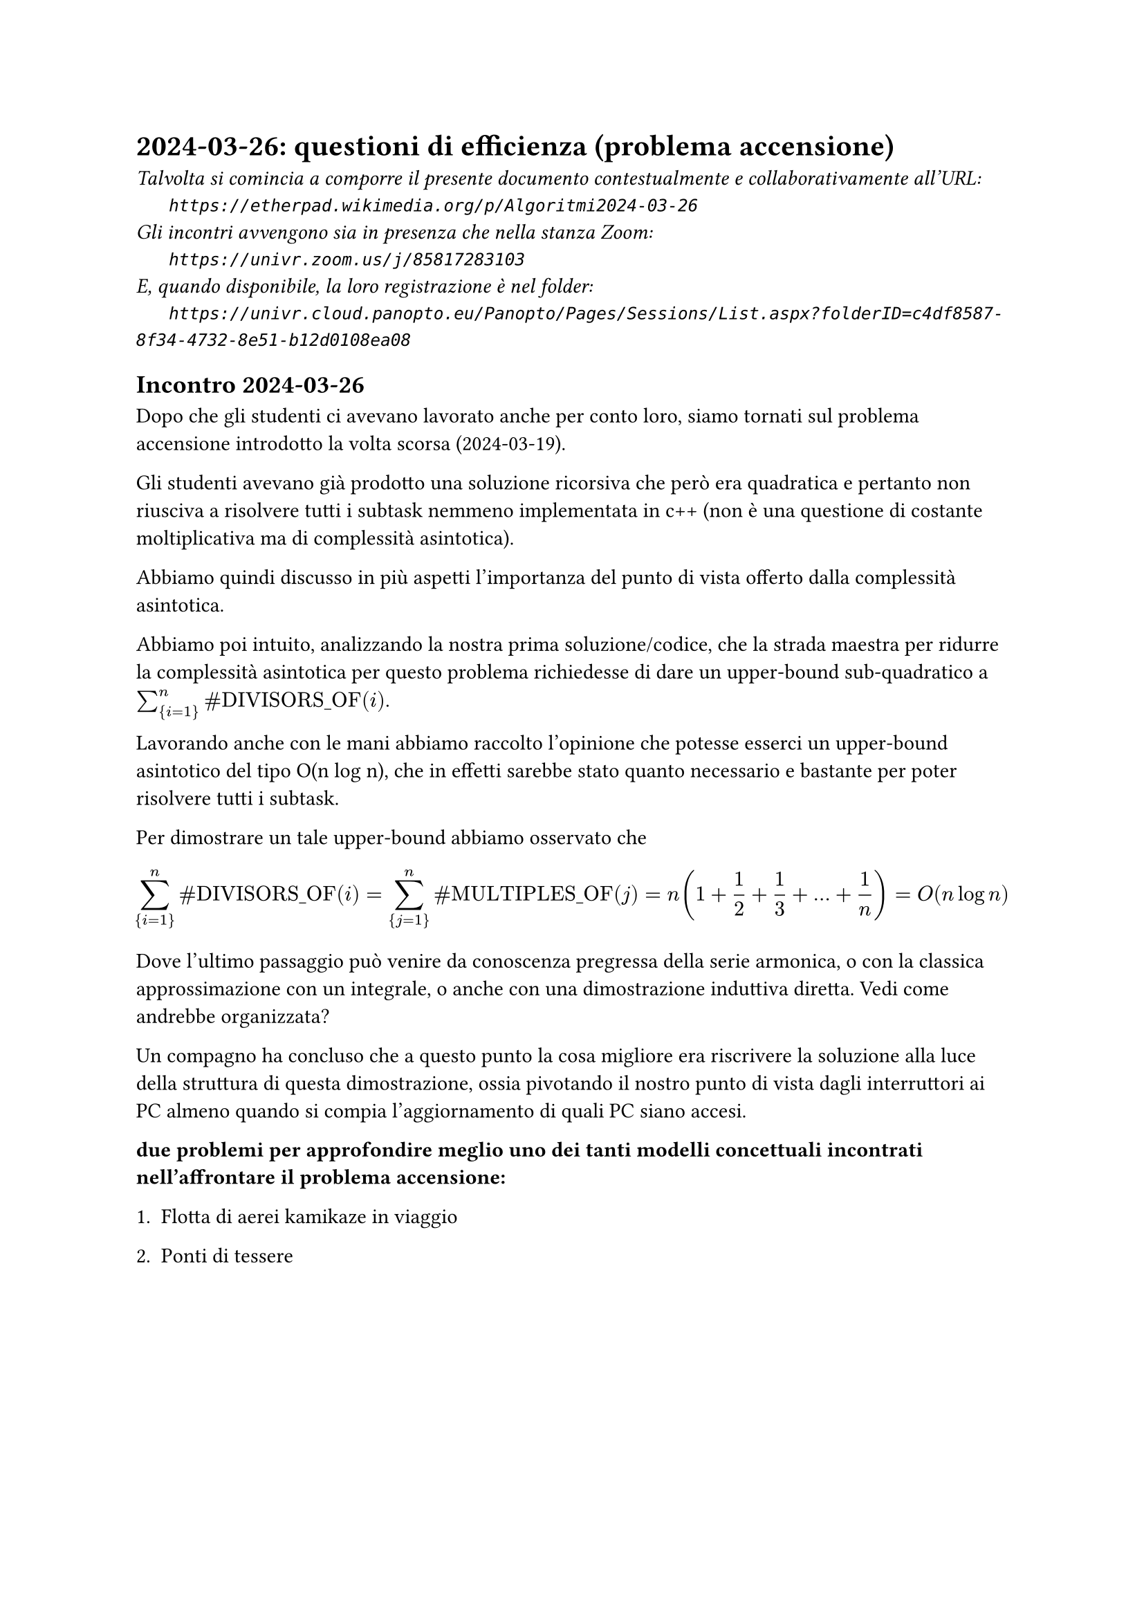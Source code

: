 = 2024-03-26: questioni di efficienza (problema accensione)
#text(style:"italic", size:11pt, [Talvolta si comincia a comporre il presente documento contestualmente e collaborativamente all'URL:\
#h(6mm) `https://etherpad.wikimedia.org/p/Algoritmi2024-03-26`\
Gli incontri avvengono sia in presenza che nella stanza Zoom:\
#h(6mm) `https://univr.zoom.us/j/85817283103`\
E, quando disponibile, la loro registrazione è nel folder:\
#h(6mm) `https://univr.cloud.panopto.eu/Panopto/Pages/Sessions/List.aspx?folderID=c4df8587-8f34-4732-8e51-b12d0108ea08`\
])

== Incontro 2024-03-26

Dopo che gli studenti ci avevano lavorato anche per conto loro, siamo tornati  sul problema accensione introdotto la volta scorsa (2024-03-19).

Gli studenti avevano già prodotto una soluzione ricorsiva che però era quadratica e pertanto non riusciva a risolvere tutti i subtask nemmeno implementata in c++ (non è una questione di costante moltiplicativa ma di complessità asintotica).

Abbiamo quindi discusso in più aspetti l'importanza del punto di vista offerto dalla complessità asintotica.

Abbiamo poi intuito, analizzando la nostra prima soluzione/codice, che la strada maestra per ridurre la complessità asintotica per questo problema richiedesse di dare un upper-bound sub-quadratico a $sum_{i=1}^n "#DIVISORS_OF"(i)$.

Lavorando anche con le mani abbiamo raccolto l'opinione che potesse esserci un upper-bound asintotico del tipo O(n log n), che in effetti sarebbe stato quanto necessario e bastante per poter risolvere tutti i subtask.

Per dimostrare un tale upper-bound abbiamo osservato che
$
    sum_{i=1}^n "#DIVISORS_OF"(i) = sum_{j=1}^n "#MULTIPLES_OF"(j) = n(1+1/2+1/3+ ... + 1/n) = O(n log n)
$

Dove l'ultimo passaggio può venire da conoscenza pregressa della serie armonica, o con la classica approssimazione con un integrale, o anche con una dimostrazione induttiva diretta. Vedi come andrebbe organizzata?

Un compagno ha concluso che a questo punto la cosa migliore era riscrivere la soluzione alla luce della struttura di questa dimostrazione, ossia pivotando il nostro punto di vista dagli interruttori ai PC almeno quando si compia l'aggiornamento di quali PC siano accesi.


*due problemi per approfondire meglio uno dei tanti modelli concettuali incontrati nell'affrontare il problema accensione:*

+ Flotta di aerei kamikaze in viaggio

+ Ponti di tessere